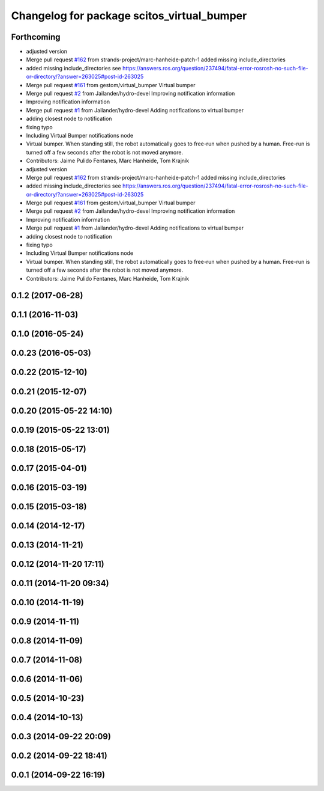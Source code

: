 ^^^^^^^^^^^^^^^^^^^^^^^^^^^^^^^^^^^^^^^^^^^
Changelog for package scitos_virtual_bumper
^^^^^^^^^^^^^^^^^^^^^^^^^^^^^^^^^^^^^^^^^^^

Forthcoming
-----------
* adjusted version
* Merge pull request `#162 <https://github.com/strands-project/scitos_apps/issues/162>`_ from strands-project/marc-hanheide-patch-1
  added missing include_directories
* added missing include_directories
  see https://answers.ros.org/question/237494/fatal-error-rosrosh-no-such-file-or-directory/?answer=263025#post-id-263025
* Merge pull request `#161 <https://github.com/strands-project/scitos_apps/issues/161>`_ from gestom/virtual_bumper
  Virtual bumper
* Merge pull request `#2 <https://github.com/strands-project/scitos_apps/issues/2>`_ from Jailander/hydro-devel
  Improving notification information
* Improving notification information
* Merge pull request `#1 <https://github.com/strands-project/scitos_apps/issues/1>`_ from Jailander/hydro-devel
  Adding notifications to virtual bumper
* adding closest node to notification
* fixing typo
* Including Virtual Bumper notifications node
* Virtual bumper. When standing still, the robot automatically goes to free-run when pushed by a human. Free-run is turned off a few seconds after the robot is not moved anymore.
* Contributors: Jaime Pulido Fentanes, Marc Hanheide, Tom Krajnik

* adjusted version
* Merge pull request `#162 <https://github.com/strands-project/scitos_apps/issues/162>`_ from strands-project/marc-hanheide-patch-1
  added missing include_directories
* added missing include_directories
  see https://answers.ros.org/question/237494/fatal-error-rosrosh-no-such-file-or-directory/?answer=263025#post-id-263025
* Merge pull request `#161 <https://github.com/strands-project/scitos_apps/issues/161>`_ from gestom/virtual_bumper
  Virtual bumper
* Merge pull request `#2 <https://github.com/strands-project/scitos_apps/issues/2>`_ from Jailander/hydro-devel
  Improving notification information
* Improving notification information
* Merge pull request `#1 <https://github.com/strands-project/scitos_apps/issues/1>`_ from Jailander/hydro-devel
  Adding notifications to virtual bumper
* adding closest node to notification
* fixing typo
* Including Virtual Bumper notifications node
* Virtual bumper. When standing still, the robot automatically goes to free-run when pushed by a human. Free-run is turned off a few seconds after the robot is not moved anymore.
* Contributors: Jaime Pulido Fentanes, Marc Hanheide, Tom Krajnik

0.1.2 (2017-06-28)
------------------

0.1.1 (2016-11-03)
------------------

0.1.0 (2016-05-24)
------------------

0.0.23 (2016-05-03)
-------------------

0.0.22 (2015-12-10)
-------------------

0.0.21 (2015-12-07)
-------------------

0.0.20 (2015-05-22 14:10)
-------------------------

0.0.19 (2015-05-22 13:01)
-------------------------

0.0.18 (2015-05-17)
-------------------

0.0.17 (2015-04-01)
-------------------

0.0.16 (2015-03-19)
-------------------

0.0.15 (2015-03-18)
-------------------

0.0.14 (2014-12-17)
-------------------

0.0.13 (2014-11-21)
-------------------

0.0.12 (2014-11-20 17:11)
-------------------------

0.0.11 (2014-11-20 09:34)
-------------------------

0.0.10 (2014-11-19)
-------------------

0.0.9 (2014-11-11)
------------------

0.0.8 (2014-11-09)
------------------

0.0.7 (2014-11-08)
------------------

0.0.6 (2014-11-06)
------------------

0.0.5 (2014-10-23)
------------------

0.0.4 (2014-10-13)
------------------

0.0.3 (2014-09-22 20:09)
------------------------

0.0.2 (2014-09-22 18:41)
------------------------

0.0.1 (2014-09-22 16:19)
------------------------
